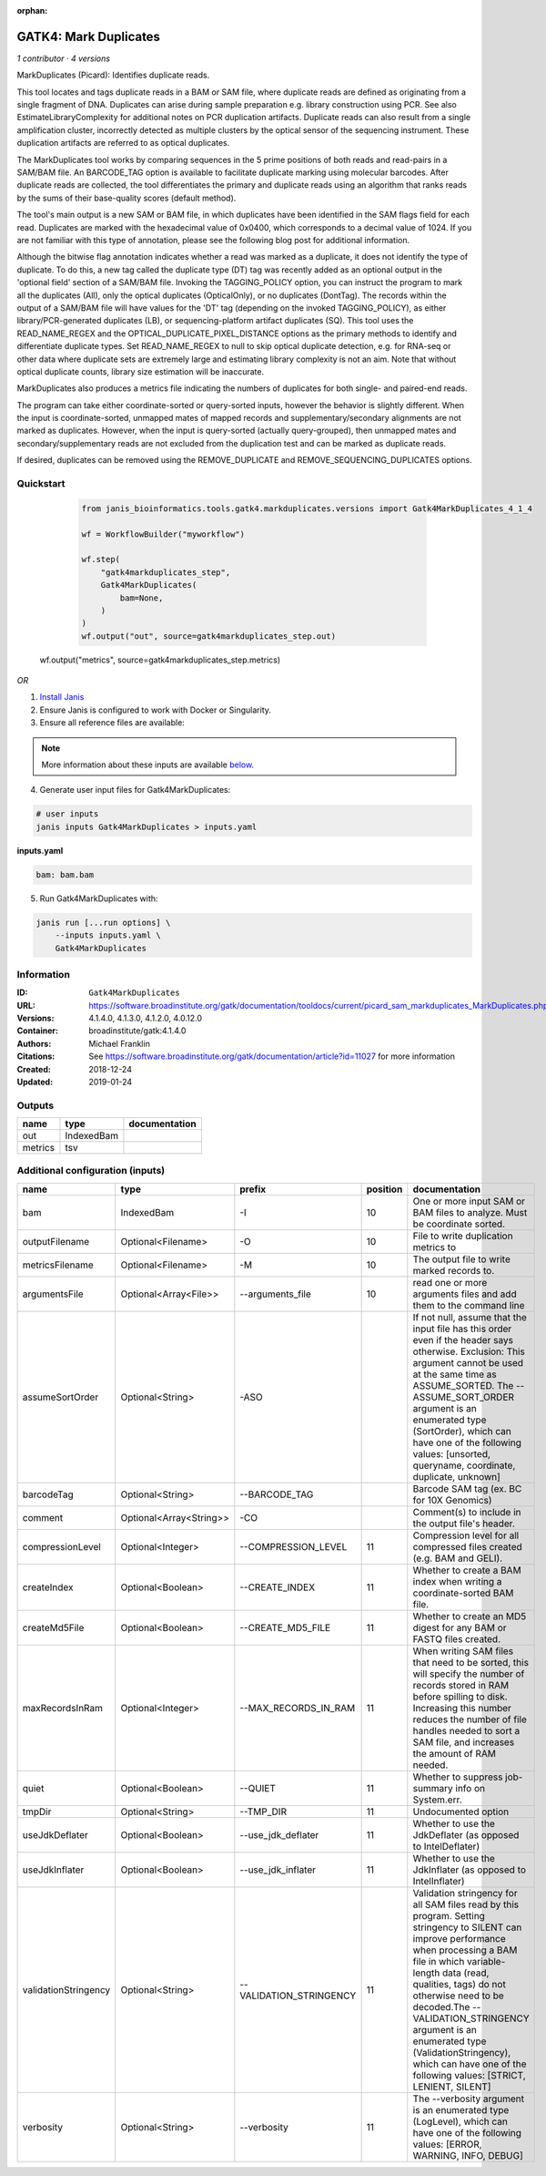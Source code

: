 :orphan:

GATK4: Mark Duplicates
============================================

*1 contributor · 4 versions*

MarkDuplicates (Picard): Identifies duplicate reads.

This tool locates and tags duplicate reads in a BAM or SAM file, where duplicate reads are 
defined as originating from a single fragment of DNA. Duplicates can arise during sample 
preparation e.g. library construction using PCR. See also EstimateLibraryComplexity for 
additional notes on PCR duplication artifacts. Duplicate reads can also result from a single 
amplification cluster, incorrectly detected as multiple clusters by the optical sensor of the 
sequencing instrument. These duplication artifacts are referred to as optical duplicates.

The MarkDuplicates tool works by comparing sequences in the 5 prime positions of both reads 
and read-pairs in a SAM/BAM file. An BARCODE_TAG option is available to facilitate duplicate
marking using molecular barcodes. After duplicate reads are collected, the tool differentiates 
the primary and duplicate reads using an algorithm that ranks reads by the sums of their 
base-quality scores (default method).

The tool's main output is a new SAM or BAM file, in which duplicates have been identified 
in the SAM flags field for each read. Duplicates are marked with the hexadecimal value of 0x0400, 
which corresponds to a decimal value of 1024. If you are not familiar with this type of annotation, 
please see the following blog post for additional information.

Although the bitwise flag annotation indicates whether a read was marked as a duplicate, 
it does not identify the type of duplicate. To do this, a new tag called the duplicate type (DT) 
tag was recently added as an optional output in the 'optional field' section of a SAM/BAM file. 
Invoking the TAGGING_POLICY option, you can instruct the program to mark all the duplicates (All), 
only the optical duplicates (OpticalOnly), or no duplicates (DontTag). The records within the 
output of a SAM/BAM file will have values for the 'DT' tag (depending on the invoked TAGGING_POLICY), 
as either library/PCR-generated duplicates (LB), or sequencing-platform artifact duplicates (SQ). 
This tool uses the READ_NAME_REGEX and the OPTICAL_DUPLICATE_PIXEL_DISTANCE options as the 
primary methods to identify and differentiate duplicate types. Set READ_NAME_REGEX to null to 
skip optical duplicate detection, e.g. for RNA-seq or other data where duplicate sets are 
extremely large and estimating library complexity is not an aim. Note that without optical 
duplicate counts, library size estimation will be inaccurate.

MarkDuplicates also produces a metrics file indicating the numbers 
of duplicates for both single- and paired-end reads.

The program can take either coordinate-sorted or query-sorted inputs, however the behavior 
is slightly different. When the input is coordinate-sorted, unmapped mates of mapped records 
and supplementary/secondary alignments are not marked as duplicates. However, when the input 
is query-sorted (actually query-grouped), then unmapped mates and secondary/supplementary 
reads are not excluded from the duplication test and can be marked as duplicate reads.

If desired, duplicates can be removed using the REMOVE_DUPLICATE and REMOVE_SEQUENCING_DUPLICATES options.

Quickstart
-----------

    .. code-block:: python

       from janis_bioinformatics.tools.gatk4.markduplicates.versions import Gatk4MarkDuplicates_4_1_4

       wf = WorkflowBuilder("myworkflow")

       wf.step(
           "gatk4markduplicates_step",
           Gatk4MarkDuplicates(
               bam=None,
           )
       )
       wf.output("out", source=gatk4markduplicates_step.out)
   wf.output("metrics", source=gatk4markduplicates_step.metrics)
    

*OR*

1. `Install Janis </tutorials/tutorial0.html>`_

2. Ensure Janis is configured to work with Docker or Singularity.

3. Ensure all reference files are available:

.. note:: 

   More information about these inputs are available `below <#additional-configuration-inputs>`_.



4. Generate user input files for Gatk4MarkDuplicates:

.. code-block:: bash

   # user inputs
   janis inputs Gatk4MarkDuplicates > inputs.yaml



**inputs.yaml**

.. code-block:: yaml

       bam: bam.bam




5. Run Gatk4MarkDuplicates with:

.. code-block:: bash

   janis run [...run options] \
       --inputs inputs.yaml \
       Gatk4MarkDuplicates





Information
------------


:ID: ``Gatk4MarkDuplicates``
:URL: `https://software.broadinstitute.org/gatk/documentation/tooldocs/current/picard_sam_markduplicates_MarkDuplicates.php <https://software.broadinstitute.org/gatk/documentation/tooldocs/current/picard_sam_markduplicates_MarkDuplicates.php>`_
:Versions: 4.1.4.0, 4.1.3.0, 4.1.2.0, 4.0.12.0
:Container: broadinstitute/gatk:4.1.4.0
:Authors: Michael Franklin
:Citations: See https://software.broadinstitute.org/gatk/documentation/article?id=11027 for more information
:Created: 2018-12-24
:Updated: 2019-01-24



Outputs
-----------

=======  ==========  ===============
name     type        documentation
=======  ==========  ===============
out      IndexedBam
metrics  tsv
=======  ==========  ===============



Additional configuration (inputs)
---------------------------------

====================  =======================  =======================  ==========  ================================================================================================================================================================================================================================================================================================================================================================================================
name                  type                     prefix                     position  documentation
====================  =======================  =======================  ==========  ================================================================================================================================================================================================================================================================================================================================================================================================
bam                   IndexedBam               -I                               10  One or more input SAM or BAM files to analyze. Must be coordinate sorted.
outputFilename        Optional<Filename>       -O                               10  File to write duplication metrics to
metricsFilename       Optional<Filename>       -M                               10  The output file to write marked records to.
argumentsFile         Optional<Array<File>>    --arguments_file                 10  read one or more arguments files and add them to the command line
assumeSortOrder       Optional<String>         -ASO                                 If not null, assume that the input file has this order even if the header says otherwise. Exclusion: This argument cannot be used at the same time as ASSUME_SORTED. The --ASSUME_SORT_ORDER argument is an enumerated type (SortOrder), which can have one of the following values: [unsorted, queryname, coordinate, duplicate, unknown]
barcodeTag            Optional<String>         --BARCODE_TAG                        Barcode SAM tag (ex. BC for 10X Genomics)
comment               Optional<Array<String>>  -CO                                  Comment(s) to include in the output file's header.
compressionLevel      Optional<Integer>        --COMPRESSION_LEVEL              11  Compression level for all compressed files created (e.g. BAM and GELI).
createIndex           Optional<Boolean>        --CREATE_INDEX                   11  Whether to create a BAM index when writing a coordinate-sorted BAM file.
createMd5File         Optional<Boolean>        --CREATE_MD5_FILE                11  Whether to create an MD5 digest for any BAM or FASTQ files created.
maxRecordsInRam       Optional<Integer>        --MAX_RECORDS_IN_RAM             11  When writing SAM files that need to be sorted, this will specify the number of records stored in RAM before spilling to disk. Increasing this number reduces the number of file handles needed to sort a SAM file, and increases the amount of RAM needed.
quiet                 Optional<Boolean>        --QUIET                          11  Whether to suppress job-summary info on System.err.
tmpDir                Optional<String>         --TMP_DIR                        11  Undocumented option
useJdkDeflater        Optional<Boolean>        --use_jdk_deflater               11  Whether to use the JdkDeflater (as opposed to IntelDeflater)
useJdkInflater        Optional<Boolean>        --use_jdk_inflater               11  Whether to use the JdkInflater (as opposed to IntelInflater)
validationStringency  Optional<String>         --VALIDATION_STRINGENCY          11  Validation stringency for all SAM files read by this program. Setting stringency to SILENT can improve performance when processing a BAM file in which variable-length data (read, qualities, tags) do not otherwise need to be decoded.The --VALIDATION_STRINGENCY argument is an enumerated type (ValidationStringency), which can have one of the following values: [STRICT, LENIENT, SILENT]
verbosity             Optional<String>         --verbosity                      11  The --verbosity argument is an enumerated type (LogLevel), which can have one of the following values: [ERROR, WARNING, INFO, DEBUG]
====================  =======================  =======================  ==========  ================================================================================================================================================================================================================================================================================================================================================================================================
